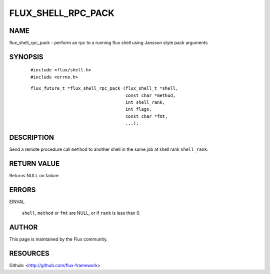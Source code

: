 ===================
FLUX_SHELL_RPC_PACK
===================


NAME
====

flux_shell_rpc_pack - perform an rpc to a running flux shell using Jansson style pack arguments

SYNOPSIS
========

   ::

      #include <flux/shell.h>
      #include <errno.h>

..

   ::

      flux_future_t *flux_shell_rpc_pack (flux_shell_t *shell,
                                          const char *method,
                                          int shell_rank,
                                          int flags,
                                          const char *fmt,
                                          ...);

DESCRIPTION
===========

Send a remote procedure call ``method`` to another shell in the same job at shell rank ``shell_rank``.

RETURN VALUE
============

Returns NULL on failure.

ERRORS
======

EINVAL

   ``shell``, ``method`` or ``fmt`` are NULL, or if ``rank`` is less than 0.

AUTHOR
======

This page is maintained by the Flux community.

RESOURCES
=========

Github: <http://github.com/flux-framework>
